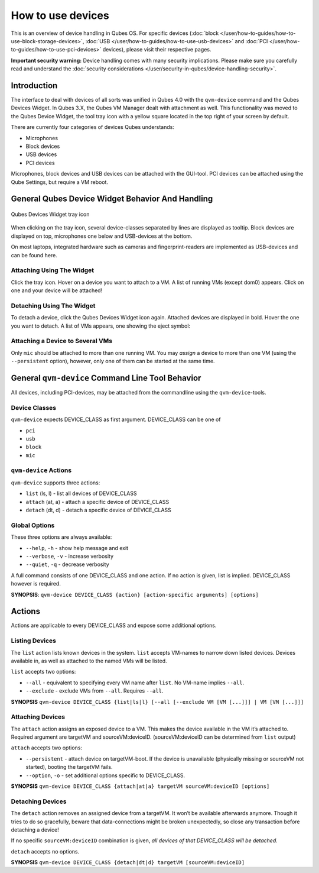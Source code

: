 ==================
How to use devices
==================

This is an overview of device handling in Qubes OS. For specific devices (:doc:`block </user/how-to-guides/how-to-use-block-storage-devices>`, :doc:`USB </user/how-to-guides/how-to-use-usb-devices>` and :doc:`PCI </user/how-to-guides/how-to-use-pci-devices>` devices), please visit their respective pages.

**Important security warning:** Device handling comes with many security implications. Please make sure you carefully read and understand the :doc:`security considerations </user/security-in-qubes/device-handling-security>`.

Introduction
------------

The interface to deal with devices of all sorts was unified in Qubes 4.0 with the ``qvm-device`` command and the Qubes Devices Widget. In Qubes 3.X, the Qubes VM Manager dealt with attachment as well. This functionality was moved to the Qubes Device Widget, the tool tray icon with a yellow square located in the top right of your screen by default.

There are currently four categories of devices Qubes understands:

- Microphones

- Block devices

- USB devices

- PCI devices

Microphones, block devices and USB devices can be attached with the GUI-tool. PCI devices can be attached using the Qube Settings, but require a VM reboot.

General Qubes Device Widget Behavior And Handling
-------------------------------------------------

.. figure:: /attachment/doc/qubes-devices.svg
   :alt:
   :align: center

   Qubes Devices Widget tray icon

When clicking on the tray icon, several device-classes separated by lines are displayed as tooltip. Block devices are displayed on top, microphones one below and USB-devices at the bottom.

On most laptops, integrated hardware such as cameras and fingerprint-readers are implemented as USB-devices and can be found here.

Attaching Using The Widget
^^^^^^^^^^^^^^^^^^^^^^^^^^

Click the tray icon. Hover on a device you want to attach to a VM. A list of running VMs (except dom0) appears. Click on one and your device will be attached!

Detaching Using The Widget
^^^^^^^^^^^^^^^^^^^^^^^^^^

To detach a device, click the Qubes Devices Widget icon again. Attached devices are displayed in bold. Hover the one you want to detach. A list of VMs appears, one showing the eject symbol: |eject icon|

Attaching a Device to Several VMs
^^^^^^^^^^^^^^^^^^^^^^^^^^^^^^^^^

Only ``mic`` should be attached to more than one running VM. You may *assign* a device to more than one VM (using the ``--persistent`` option), however, only one of them can be started at the same time.

General ``qvm-device`` Command Line Tool Behavior
-------------------------------------------------

All devices, including PCI-devices, may be attached from the commandline using the ``qvm-device``-tools.

Device Classes
^^^^^^^^^^^^^^

``qvm-device`` expects DEVICE_CLASS as first argument. DEVICE_CLASS can be one of

- ``pci``

- ``usb``

- ``block``

- ``mic``

``qvm-device`` Actions
^^^^^^^^^^^^^^^^^^^^^^

``qvm-device`` supports three actions:

- ``list`` (ls, l) - list all devices of DEVICE_CLASS

- ``attach`` (at, a) - attach a specific device of DEVICE_CLASS

- ``detach`` (dt, d) - detach a specific device of DEVICE_CLASS

Global Options
^^^^^^^^^^^^^^

These three options are always available:

- ``--help``, ``-h`` - show help message and exit

- ``--verbose``, ``-v`` - increase verbosity

- ``--quiet``, ``-q`` - decrease verbosity

A full command consists of one DEVICE_CLASS and one action. If no action is given, list is implied. DEVICE_CLASS however is required.

**SYNOPSIS**: ``qvm-device DEVICE_CLASS {action} [action-specific arguments] [options]``

.. _actions-1:

Actions
-------

Actions are applicable to every DEVICE_CLASS and expose some additional options.

Listing Devices
^^^^^^^^^^^^^^^

The ``list`` action lists known devices in the system. ``list`` accepts VM-names to narrow down listed devices. Devices available in, as well as attached to the named VMs will be listed.

``list`` accepts two options:

- ``--all`` - equivalent to specifying every VM name after ``list``. No VM-name implies ``--all``.

- ``--exclude`` - exclude VMs from ``--all``. Requires ``--all``.

**SYNOPSIS** ``qvm-device DEVICE_CLASS {list|ls|l} [--all [--exclude VM [VM [...]]] | VM [VM [...]]]``

Attaching Devices
^^^^^^^^^^^^^^^^^

The ``attach`` action assigns an exposed device to a VM. This makes the device available in the VM it’s attached to. Required argument are targetVM and sourceVM:deviceID. (sourceVM:deviceID can be determined from ``list`` output)

``attach`` accepts two options:

- ``--persistent`` - attach device on targetVM-boot. If the device is unavailable (physically missing or sourceVM not started), booting the targetVM fails.

- ``--option``, ``-o`` - set additional options specific to DEVICE_CLASS.

**SYNOPSIS** ``qvm-device DEVICE_CLASS {attach|at|a} targetVM sourceVM:deviceID [options]``

Detaching Devices
^^^^^^^^^^^^^^^^^

The ``detach`` action removes an assigned device from a targetVM. It won’t be available afterwards anymore. Though it tries to do so gracefully, beware that data-connections might be broken unexpectedly, so close any transaction before detaching a device!

If no specific ``sourceVM:deviceID`` combination is given, *all devices of that DEVICE_CLASS will be detached.*

``detach`` accepts no options.

**SYNOPSIS** ``qvm-device DEVICE_CLASS {detach|dt|d} targetVM [sourceVM:deviceID]``

.. |eject icon| image:: /attachment/doc/media-eject.png
